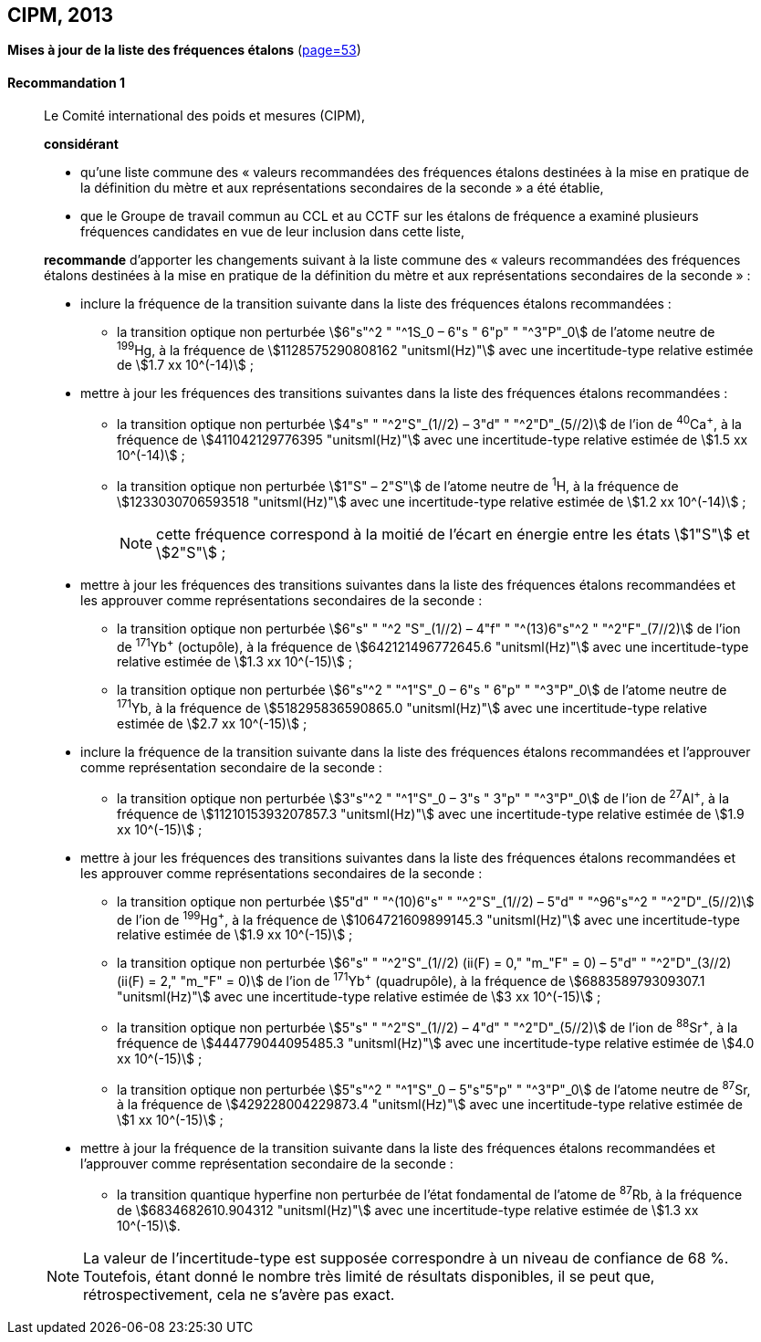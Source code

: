 [[cipm2013]]
[%unnumbered]
== CIPM, 2013

[[cipm2013r1]]
[%unnumbered]
=== {blank}

[.variant-title,type=quoted]
*Mises à jour de la liste des fréquences étalons* (<<PV81, page=53>>)

[[cipm2013r1r1]]
==== Recommandation 1
____

Le Comité international des poids et mesures (CIPM),

*considérant*

* qu’une liste commune des «{nbsp}valeurs recommandées des fréquences étalons destinées à la
mise en pratique de la définition du mètre(((mètre (stem:["unitsml(m)"])))) et aux représentations secondaires de la
seconde{nbsp}» a été établie,

* que le Groupe de travail commun au CCL et au CCTF sur les étalons de fréquence a
examiné plusieurs fréquences candidates en vue de leur inclusion dans cette liste,

*recommande* d’apporter les changements suivant à la liste commune des «{nbsp}valeurs
recommandées des fréquences étalons destinées à la mise en pratique de la définition du mètre
et aux représentations secondaires de la seconde{nbsp}»{nbsp}:

* inclure la fréquence de la transition suivante dans la liste des fréquences étalons
recommandées{nbsp}:
** la transition optique non perturbée stem:[6"s"^2 " "^1S_0 – 6"s " 6"p" " "^3"P"_0] de l’atome neutre de ^199^Hg,
à la fréquence de stem:[1128575290808162 "unitsml(Hz)"] avec une incertitude-type relative estimée
de stem:[1.7 xx 10^(-14)]{nbsp};

* mettre à jour les fréquences des transitions suivantes dans la liste des fréquences étalons
recommandées{nbsp}:
** la transition optique non perturbée stem:[4"s" " "^2"S"_(1//2) – 3"d" " "^2"D"_(5//2)] de l’ion de ^40^Ca^+^,
à la fréquence de stem:[411042129776395 "unitsml(Hz)"] avec une incertitude-type relative estimée
de stem:[1.5 xx 10^(-14)]{nbsp};
** la transition optique non perturbée stem:[1"S" – 2"S"] de l’atome neutre de ^1^H, à la fréquence
de stem:[1233030706593518 "unitsml(Hz)"] avec une incertitude-type relative estimée de
stem:[1.2 xx 10^(-14)]{nbsp};
+
NOTE: cette fréquence correspond à la moitié de l’écart en énergie entre les états stem:[1"S"] et stem:[2"S"]{nbsp};

* mettre à jour les fréquences des transitions suivantes dans la liste des fréquences étalons
recommandées et les approuver comme représentations secondaires de la seconde{nbsp}:
** la transition optique non perturbée stem:[6"s" " "^2 "S"_(1//2) – 4"f" " "^(13)6"s"^2 " "^2"F"_(7//2)] de l’ion de ^171^Yb^+^ (octupôle),
à la fréquence de stem:[642121496772645.6 "unitsml(Hz)"] avec une incertitude-type relative
estimée de stem:[1.3 xx 10^(-15)]{nbsp};
** la transition optique non perturbée stem:[6"s"^2 " "^1"S"_0 – 6"s " 6"p" " "^3"P"_0] de l’atome neutre de ^171^Yb,
à la fréquence de stem:[518295836590865.0 "unitsml(Hz)"] avec une incertitude-type relative
estimée de stem:[2.7 xx 10^(-15)]{nbsp};

* inclure la fréquence de la transition suivante dans la liste des fréquences étalons
recommandées et l’approuver comme représentation secondaire de la seconde{nbsp}:
** la transition optique non perturbée stem:[3"s"^2 " "^1"S"_0 – 3"s " 3"p" " "^3"P"_0] de l’ion de ^27^Al^+^, à la fréquence
de stem:[1121015393207857.3 "unitsml(Hz)"] avec une incertitude-type relative estimée de
stem:[1.9 xx 10^(-15)]{nbsp};

* mettre à jour les fréquences des transitions suivantes dans la liste des fréquences étalons
recommandées et les approuver comme représentations secondaires de la seconde{nbsp}:
** la transition optique non perturbée stem:[5"d" " "^(10)6"s" " "^2"S"_(1//2) – 5"d" " "^96"s"^2 " "^2"D"_(5//2)] de l’ion de ^199^Hg^+^,
à la fréquence de stem:[1064721609899145.3 "unitsml(Hz)"] avec une incertitude-type relative
estimée de stem:[1.9 xx 10^(-15)]{nbsp};
** la transition optique non perturbée stem:[6"s" " "^2"S"_(1//2) (ii(F) = 0," "m_"F" = 0) – 5"d" " "^2"D"_(3//2) (ii(F) = 2," "m_"F" = 0)] de
l’ion de ^171^Yb^+^ (quadrupôle), à la fréquence de stem:[688358979309307.1 "unitsml(Hz)"] avec une
incertitude-type relative estimée de stem:[3 xx 10^(-15)]{nbsp};
** la transition optique non perturbée stem:[5"s" " "^2"S"_(1//2) – 4"d" " "^2"D"_(5//2)] de l’ion de ^88^Sr^+^, à la fréquence
de stem:[444779044095485.3 "unitsml(Hz)"] avec une incertitude-type relative estimée de
stem:[4.0 xx 10^(-15)]{nbsp};
** la transition optique non perturbée stem:[5"s"^2 " "^1"S"_0 – 5"s"5"p" " "^3"P"_0] de l’atome neutre de ^87^Sr, à la
fréquence de stem:[429228004229873.4 "unitsml(Hz)"] avec une incertitude-type relative estimée de
stem:[1 xx 10^(-15)]{nbsp};

* mettre à jour la fréquence de la transition suivante dans la liste des fréquences étalons
recommandées et l’approuver comme représentation secondaire de la seconde{nbsp}:
** la transition quantique hyperfine non perturbée de l’état fondamental de l’atome de
^87^Rb, à la fréquence de stem:[6834682610.904312 "unitsml(Hz)"] avec une incertitude-type
relative estimée de stem:[1.3 xx 10^(-15)].

NOTE: La valeur de l’incertitude-type est supposée correspondre à un niveau de confiance
de 68 %. Toutefois, étant donné le nombre très limité de résultats disponibles, il se peut que,
rétrospectivement, cela ne s’avère pas exact.
____
